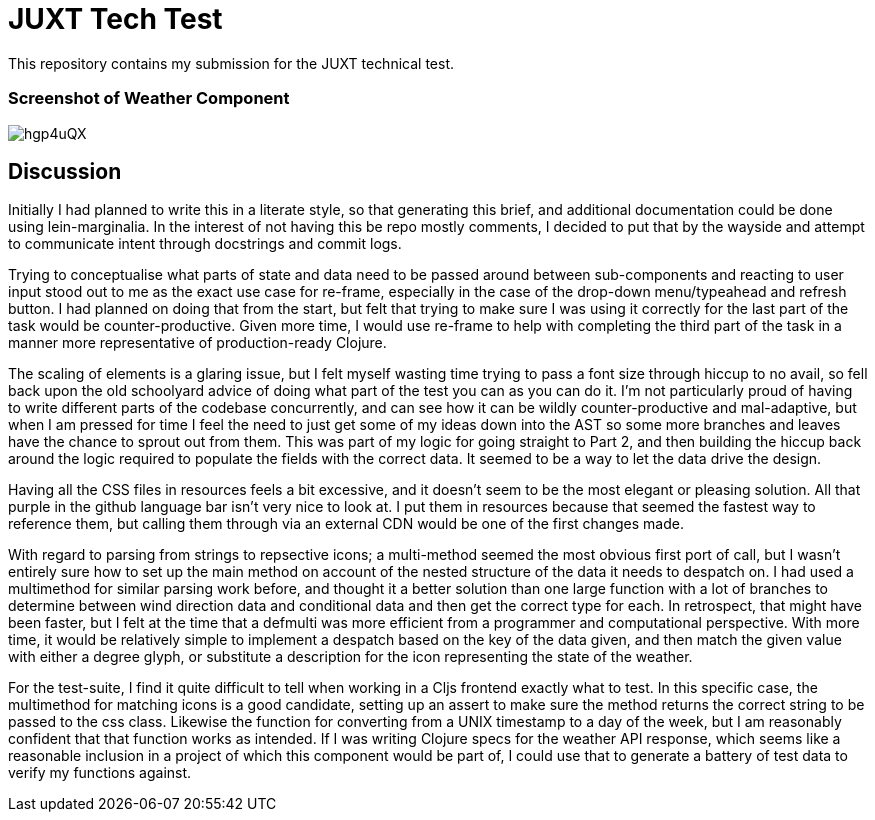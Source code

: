 = JUXT Tech Test

This repository contains my submission for the JUXT technical test.

=== Screenshot of Weather Component

image::https://i.imgur.com/hgp4uQX.png[]

== Discussion

Initially I had planned to write this in a literate style, so that generating this brief, and additional documentation could be done
using lein-marginalia. In the interest of not having this be repo mostly comments, I decided to put that by the wayside and attempt to communicate intent through
docstrings and commit logs.

Trying to conceptualise what parts of state and data need to be passed around between sub-components and reacting to user input stood out to me as the exact use case for re-frame,
especially in the case of the drop-down menu/typeahead and refresh button. I had planned on doing that from the start, but felt that trying to make sure I was
using it correctly for the last part of the task would be counter-productive. Given more time, I would use re-frame to help with completing the third part of the task in a manner more representative of production-ready Clojure.

The scaling of elements is a glaring issue, but I felt myself wasting time trying to pass a font size through hiccup to no avail, so fell back upon the old schoolyard advice of
doing what part of the test you can as you can do it. I'm not particularly proud of having to write different parts of the codebase concurrently, and can see how it can be wildly counter-productive and mal-adaptive, but when I am pressed for time
I feel the need to just get some of my ideas down into the AST so some more branches and leaves have the chance to sprout out from them. This was part of my logic for going straight to Part 2, and then building the hiccup back around the logic required to
populate the fields with the correct data. It seemed to be a way to let the data drive the design.

Having all the CSS files in resources feels a bit excessive, and it doesn't seem to be the most elegant or pleasing solution. All that purple in the github language bar isn't very nice to look at.
I put them in resources because that seemed the fastest way to reference them, but calling them through via an external CDN would be one of the first changes made.

With regard to parsing from strings to repsective icons; a multi-method seemed the most obvious first port of call, but I wasn't entirely sure how to set up the main method on account of the nested structure of the data it needs to despatch on.
I had used a multimethod for similar parsing work before, and thought it a better solution than one large function with a lot of branches to determine between wind direction data and conditional data and then get the correct type for each. In retrospect, that might have been faster, but I felt at the time that a defmulti was more efficient from a programmer and computational perspective.
With more time, it would be relatively simple to implement a despatch based on the key of the data given, and then match the given value with either a degree glyph, or substitute a description for the icon representing the state of the weather.

For the test-suite, I find it quite difficult to tell when working in a Cljs frontend exactly what to test. In this specific case, the multimethod for matching icons is a good candidate, setting up an assert to make sure the method returns the correct string to be passed to the css class.
Likewise the function for converting from a UNIX timestamp to a day of the week, but I am reasonably confident that that function works as intended. If I was writing Clojure specs for the weather API response, which seems like a reasonable inclusion in a project of which this component would be part of, I could use that to generate a battery of test data to verify my functions against.
